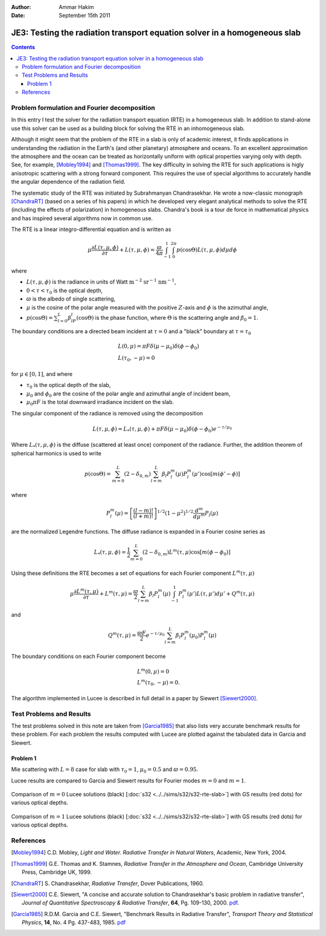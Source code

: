 :Author: Ammar Hakim
:Date: September 15th 2011

JE3: Testing the radiation transport equation solver in a homogeneous slab
==========================================================================

.. contents::

Problem formulation and Fourier decomposition
---------------------------------------------

In this entry I test the solver for the radiation transport equation
(RTE) in a homogeneous slab. In addition to stand-alone use this
solver can be used as a building block for solving the RTE in an
inhomogeneous slab.

Although it might seem that the problem of the RTE in a slab is only
of academic interest, it finds applications in understanding the
radiation in the Earth's (and other planetary) atmosphere and
oceans. To an excellent approximation the atmosphere and the ocean can
be treated as horizontally uniform with optical properties varying
only with depth. See, for example, [Mobley1994]_ and
[Thomas1999]_. The key difficulty in solving the RTE for such
applications is higly anisotropic scattering with a strong forward
component. This requires the use of special algorithms to accurately
handle the angular dependence of the radiation field.

The systematic study of the RTE was initiated by Subrahmanyan
Chandrasekhar. He wrote a now-classic monograph [ChandraRT]_ (based on
a series of his papers) in which he developed very elegant analytical
methods to solve the RTE (including the effects of polarization) in
homogeneous slabs. Chandra's book is a tour de force in mathematical
physics and has inspired several algorithms now in common use.

The RTE is a linear integro-differential equation and is written as

.. math::

  \mu\frac{\partial L(\tau,\mu,\phi)}{\partial \tau} + L(\tau,\mu,\phi)
  =
  \frac{\varpi}{4\pi}
  \int_{-1}^1 \int_0^{2\pi}
  p(\cos\Theta) L(\tau,\mu,\phi) d\mu d\phi

where

- :math:`L(\tau,\mu,\phi)` is the radiance in units of Watt
  :math:`\mathrm{m}^{-2}` :math:`\mathrm{sr}^{-1}`
  :math:`\mathrm{nm}^{-1}`,

- :math:`0 < \tau < \tau_0` is the optical depth,

- :math:`\varpi` is the albedo of single scattering,

- :math:`\mu` is the cosine of the polar angle measured with the
  positive :math:`Z`-axis and :math:`\phi` is the azimuthal angle,

- :math:`p(\cos\Theta) = \sum_{l=0}^L\beta_lP_l(\cos\Theta)` is the
  phase function, where :math:`\Theta` is the scattering angle and
  :math:`\beta_0=1`.

The boundary conditions are a directed beam incident at :math:`\tau=0`
and a "black" boundary at :math:`\tau=\tau_0`

.. math::

  &L(0, \mu) = \pi F \delta(\mu-\mu_0) \delta(\phi-\phi_0) \\
  &L(\tau_0, -\mu) = 0

for :math:`\mu\in [0,1]`, and where

- :math:`\tau_0` is the optical depth of the slab,
- :math:`\mu_0` and :math:`\phi_0` are the cosine of the polar angle and azimuthal
  angle of incident beam,
- :math:`\mu_0\pi F` is the total downward irradiance incident on the slab.

The singular component of the radiance is removed using the decomposition

.. math::

  L(\tau,\mu,\phi) = L_*(\tau,\mu,\phi) 
  + \pi F \delta(\mu-\mu_0) \delta(\phi-\phi_0) e^{-\tau/\mu_0}

Where :math:`L_*(\tau,\mu,\phi)` is the diffuse (scattered at least
once) component of the radiance. Further, the addition theorem of
spherical harmonics is used to write

.. math::

  p(\cos\Theta) = \sum_{m=0}^L(2-\delta_{0,m})
  \sum_{l=m}^L\beta_l P_l^m(\mu) P_l^m(\mu')
  \cos[m(\phi'-\phi)]

where

.. math::

  P_l^m(\mu) = \left[
    \frac{(l-m)!}{(l+m)!}
  \right]^{1/2}
  (1-\mu^2)^{1/2}\frac{d^m}{d\mu^m}
  P_l(\mu)

are the normalized Legendre functions. The diffuse radiance is
expanded in a Fourier cosine series as

.. math::

  L_*(\tau,\mu,\phi) = \frac{1}{2} \sum_{m=0}^L
  (2-\delta_{0,m})L^m(\tau,\mu) \cos[m(\phi-\phi_0)]

Using these definitions the RTE becomes a set of equations for each
Fourier component :math:`L^m(\tau,\mu)`

.. math::

  \mu\frac{\partial L^m(\tau,\mu)}{\partial \tau} + L^m(\tau,\mu)
  = 
  \frac{\varpi}{2}
  \sum_{l=m}^L \beta_l P_l^m(\mu)
  \int_{-1}^1
  P_l^m(\mu') L(\tau,\mu') d\mu'
  + Q^m(\tau,\mu)

and 

.. math::

  Q^m(\tau,\mu) = \frac{\varpi F}{2}e^{-\tau/\mu_0}
  \sum_{l=m}^L \beta_l P^m_l(\mu_0) P_l^m(\mu)

The boundary conditions on each Fourier component become

.. math::

  &L^m(0, \mu) = 0 \\
  &L^m(\tau_0, -\mu) = 0.

The algorithm implemented in Lucee is described in full detail in a
paper by Siewert [Siewert2000]_.

Test Problems and Results
-------------------------

The test problems solved in this note are taken from [Garcia1985]_
that also lists very accurate benchmark results for these problem. For
each problem the results computed with Lucee are plotted against the
tabulated data in Garcia and Siewert.

Problem 1
+++++++++

Mie scattering with :math:`L=8` case for slab with :math:`\tau_0=1`,
:math:`\mu_0 = 0.5` and :math:`\varpi=0.95`.

Lucee results are compared to Garcia and Siewert results for Fourier
modes :math:`m=0` and :math:`m=1`.

.. figure:: s32-rte-slab-m0.png
  :width: 100%
  :align: center

  Comparison of :math:`m=0` Lucee solutions (black) [:doc:`s32
  <../../sims/s32/s32-rte-slab>`] with GS results (red dots) for
  various optical depths.

.. figure:: s32-rte-slab-m1.png
  :width: 100%
  :align: center

  Comparison of :math:`m=1` Lucee solutions (black) [:doc:`s32
  <../../sims/s32/s32-rte-slab>`] with GS results (red dots) for
  various optical depths.

References
----------

.. [Mobley1994] C.D. Mobley, *Light and Water. Radiative Transfer in
   Natural Waters*, Academic, New York, 2004.

.. [Thomas1999] G.E. Thomas and K. Stamnes, *Radiative Transfer in the
   Atmosphere and Ocean*, Cambridge University Press, Cambridge UK,
   1999.

.. [ChandraRT] S. Chandrasekhar, *Radiative Transfer*, Dover
   Publications, 1960.

.. [Siewert2000] C.E. Siewert, "A concise and accurate solution to
   Chandrasekhar's basic problem in radiative transfer", *Journal of
   Quantitative Spectroscopy & Radiative Transfer*, **64**,
   Pg. 109-130, 2000. `pdf
   <http://www4.ncsu.edu/~ces/pdfversions/217.pdf>`_.

.. [Garcia1985] R.D.M. Garcia and C.E. Siewert, "Benchmark Results in
   Radiative Transfer", *Transport Theory and Statistical Physics*,
   **14**, No. 4 Pg. 437-483, 1985. `pdf
   <http://www4.ncsu.edu/~ces/pdfversions/169.pdf>`_